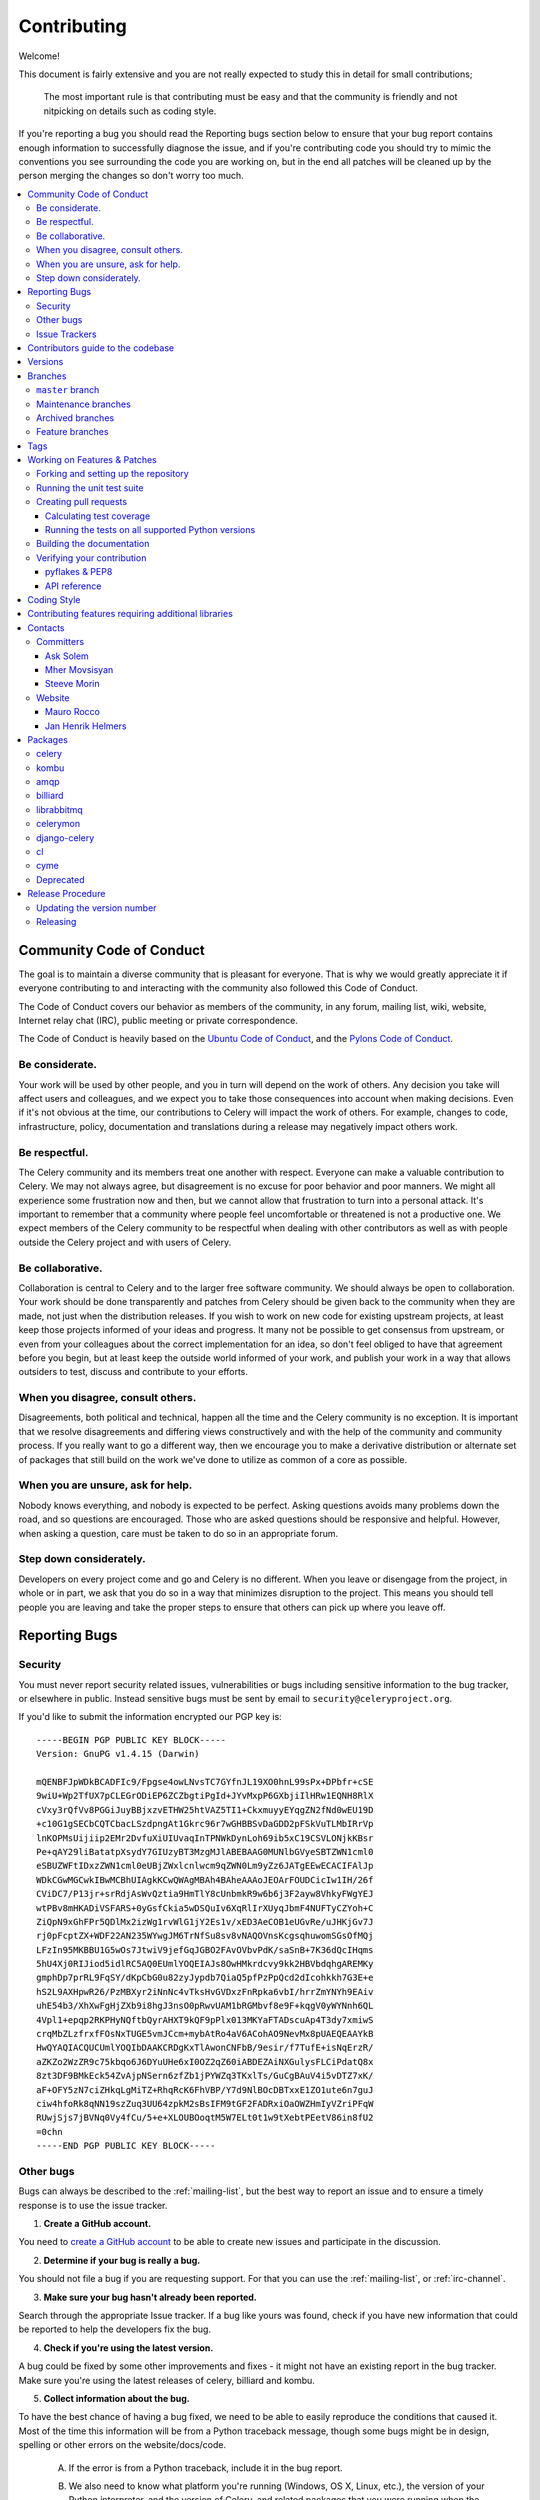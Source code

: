 .. _contributing:

==============
 Contributing
==============

Welcome!

This document is fairly extensive and you are not really expected
to study this in detail for small contributions;

    The most important rule is that contributing must be easy
    and that the community is friendly and not nitpicking on details
    such as coding style.

If you're reporting a bug you should read the Reporting bugs section
below to ensure that your bug report contains enough information
to successfully diagnose the issue, and if you're contributing code
you should try to mimic the conventions you see surrounding the code
you are working on, but in the end all patches will be cleaned up by
the person merging the changes so don't worry too much.

.. contents::
    :local:

.. _community-code-of-conduct:

Community Code of Conduct
=========================

The goal is to maintain a diverse community that is pleasant for everyone.
That is why we would greatly appreciate it if everyone contributing to and
interacting with the community also followed this Code of Conduct.

The Code of Conduct covers our behavior as members of the community,
in any forum, mailing list, wiki, website, Internet relay chat (IRC), public
meeting or private correspondence.

The Code of Conduct is heavily based on the `Ubuntu Code of Conduct`_, and
the `Pylons Code of Conduct`_.

.. _`Ubuntu Code of Conduct`: http://www.ubuntu.com/community/conduct
.. _`Pylons Code of Conduct`: http://docs.pylonshq.com/community/conduct.html

Be considerate.
---------------

Your work will be used by other people, and you in turn will depend on the
work of others.  Any decision you take will affect users and colleagues, and
we expect you to take those consequences into account when making decisions.
Even if it's not obvious at the time, our contributions to Celery will impact
the work of others.  For example, changes to code, infrastructure, policy,
documentation and translations during a release may negatively impact
others work.

Be respectful.
--------------

The Celery community and its members treat one another with respect.  Everyone
can make a valuable contribution to Celery.  We may not always agree, but
disagreement is no excuse for poor behavior and poor manners.  We might all
experience some frustration now and then, but we cannot allow that frustration
to turn into a personal attack.  It's important to remember that a community
where people feel uncomfortable or threatened is not a productive one.  We
expect members of the Celery community to be respectful when dealing with
other contributors as well as with people outside the Celery project and with
users of Celery.

Be collaborative.
-----------------

Collaboration is central to Celery and to the larger free software community.
We should always be open to collaboration.  Your work should be done
transparently and patches from Celery should be given back to the community
when they are made, not just when the distribution releases.  If you wish
to work on new code for existing upstream projects, at least keep those
projects informed of your ideas and progress.  It many not be possible to
get consensus from upstream, or even from your colleagues about the correct
implementation for an idea, so don't feel obliged to have that agreement
before you begin, but at least keep the outside world informed of your work,
and publish your work in a way that allows outsiders to test, discuss and
contribute to your efforts.

When you disagree, consult others.
----------------------------------

Disagreements, both political and technical, happen all the time and
the Celery community is no exception.  It is important that we resolve
disagreements and differing views constructively and with the help of the
community and community process.  If you really want to go a different
way, then we encourage you to make a derivative distribution or alternate
set of packages that still build on the work we've done to utilize as common
of a core as possible.

When you are unsure, ask for help.
----------------------------------

Nobody knows everything, and nobody is expected to be perfect.  Asking
questions avoids many problems down the road, and so questions are
encouraged.  Those who are asked questions should be responsive and helpful.
However, when asking a question, care must be taken to do so in an appropriate
forum.

Step down considerately.
------------------------

Developers on every project come and go and Celery is no different.  When you
leave or disengage from the project, in whole or in part, we ask that you do
so in a way that minimizes disruption to the project.  This means you should
tell people you are leaving and take the proper steps to ensure that others
can pick up where you leave off.

.. _reporting-bugs:


Reporting Bugs
==============

.. _vulnsec:

Security
--------

You must never report security related issues, vulnerabilities or bugs
including sensitive information to the bug tracker, or elsewhere in public.
Instead sensitive bugs must be sent by email to ``security@celeryproject.org``.

If you'd like to submit the information encrypted our PGP key is::

    -----BEGIN PGP PUBLIC KEY BLOCK-----
    Version: GnuPG v1.4.15 (Darwin)

    mQENBFJpWDkBCADFIc9/Fpgse4owLNvsTC7GYfnJL19XO0hnL99sPx+DPbfr+cSE
    9wiU+Wp2TfUX7pCLEGrODiEP6ZCZbgtiPgId+JYvMxpP6GXbjiIlHRw1EQNH8RlX
    cVxy3rQfVv8PGGiJuyBBjxzvETHW25htVAZ5TI1+CkxmuyyEYqgZN2fNd0wEU19D
    +c10G1gSECbCQTCbacLSzdpngAt1Gkrc96r7wGHBBSvDaGDD2pFSkVuTLMbIRrVp
    lnKOPMsUijiip2EMr2DvfuXiUIUvaqInTPNWkDynLoh69ib5xC19CSVLONjkKBsr
    Pe+qAY29liBatatpXsydY7GIUzyBT3MzgMJlABEBAAG0MUNlbGVyeSBTZWN1cml0
    eSBUZWFtIDxzZWN1cml0eUBjZWxlcnlwcm9qZWN0Lm9yZz6JATgEEwECACIFAlJp
    WDkCGwMGCwkIBwMCBhUIAgkKCwQWAgMBAh4BAheAAAoJEOArFOUDCicIw1IH/26f
    CViDC7/P13jr+srRdjAsWvQztia9HmTlY8cUnbmkR9w6b6j3F2ayw8VhkyFWgYEJ
    wtPBv8mHKADiVSFARS+0yGsfCkia5wDSQuIv6XqRlIrXUyqJbmF4NUFTyCZYoh+C
    ZiQpN9xGhFPr5QDlMx2izWg1rvWlG1jY2Es1v/xED3AeCOB1eUGvRe/uJHKjGv7J
    rj0pFcptZX+WDF22AN235WYwgJM6TrNfSu8sv8vNAQOVnsKcgsqhuwomSGsOfMQj
    LFzIn95MKBBU1G5wOs7JtwiV9jefGqJGBO2FAvOVbvPdK/saSnB+7K36dQcIHqms
    5hU4Xj0RIJiod5idlRC5AQ0EUmlYOQEIAJs8OwHMkrdcvy9kk2HBVbdqhgAREMKy
    gmphDp7prRL9FqSY/dKpCbG0u82zyJypdb7QiaQ5pfPzPpQcd2dIcohkkh7G3E+e
    hS2L9AXHpwR26/PzMBXyr2iNnNc4vTksHvGVDxzFnRpka6vbI/hrrZmYNYh9EAiv
    uhE54b3/XhXwFgHjZXb9i8hgJ3nsO0pRwvUAM1bRGMbvf8e9F+kqgV0yWYNnh6QL
    4Vpl1+epqp2RKPHyNQftbQyrAHXT9kQF9pPlx013MKYaFTADscuAp4T3dy7xmiwS
    crqMbZLzfrxfFOsNxTUGE5vmJCcm+mybAtRo4aV6ACohAO9NevMx8pUAEQEAAYkB
    HwQYAQIACQUCUmlYOQIbDAAKCRDgKxTlAwonCNFbB/9esir/f7TufE+isNqErzR/
    aZKZo2WzZR9c75kbqo6J6DYuUHe6xI0OZ2qZ60iABDEZAiNXGulysFLCiPdatQ8x
    8zt3DF9BMkEck54ZvAjpNSern6zfZb1jPYWZq3TKxlTs/GuCgBAuV4i5vDTZ7xK/
    aF+OFY5zN7ciZHkqLgMiTZ+RhqRcK6FhVBP/Y7d9NlBOcDBTxxE1ZO1ute6n7guJ
    ciw4hfoRk8qNN19szZuq3UU64zpkM2sBsIFM9tGF2FADRxiOaOWZHmIyVZriPFqW
    RUwjSjs7jBVNq0Vy4fCu/5+e+XLOUBOoqtM5W7ELt0t1w9tXebtPEetV86in8fU2
    =0chn
    -----END PGP PUBLIC KEY BLOCK-----

Other bugs
----------

Bugs can always be described to the :ref:`mailing-list`, but the best
way to report an issue and to ensure a timely response is to use the
issue tracker.

1) **Create a GitHub account.**

You need to `create a GitHub account`_ to be able to create new issues
and participate in the discussion.

.. _`create a GitHub account`: https://github.com/signup/free

2) **Determine if your bug is really a bug.**

You should not file a bug if you are requesting support.  For that you can use
the :ref:`mailing-list`, or :ref:`irc-channel`.

3) **Make sure your bug hasn't already been reported.**

Search through the appropriate Issue tracker.  If a bug like yours was found,
check if you have new information that could be reported to help
the developers fix the bug.

4) **Check if you're using the latest version.**

A bug could be fixed by some other improvements and fixes - it might not have an
existing report in the bug tracker. Make sure you're using the latest releases of
celery, billiard and kombu.

5) **Collect information about the bug.**

To have the best chance of having a bug fixed, we need to be able to easily
reproduce the conditions that caused it.  Most of the time this information
will be from a Python traceback message, though some bugs might be in design,
spelling or other errors on the website/docs/code.

    A) If the error is from a Python traceback, include it in the bug report.

    B) We also need to know what platform you're running (Windows, OS X, Linux,
       etc.), the version of your Python interpreter, and the version of Celery,
       and related packages that you were running when the bug occurred.

    C) If you are reporting a race condition or a deadlock, tracebacks can be
       hard to get or might not be that useful. Try to inspect the process to
       get more diagnostic data. Some ideas:

       * Enable celery's :ref:`breakpoint signal <breakpoint_signal>` and use it
         to inspect the process's state.  This will allow you to open a
         :mod:`pdb` session.
       * Collect tracing data using strace_(Linux), dtruss (OSX) and ktrace(BSD),
         ltrace_ and lsof_.

    D) Include the output from the `celery report` command:

        .. code-block:: bash

            $ celery -A proj report

        This will also include your configuration settings and it try to
        remove values for keys known to be sensitive, but make sure you also
        verify the information before submitting so that it doesn't contain
        confidential information like API tokens and authentication
        credentials.

6) **Submit the bug.**

By default `GitHub`_ will email you to let you know when new comments have
been made on your bug. In the event you've turned this feature off, you
should check back on occasion to ensure you don't miss any questions a
developer trying to fix the bug might ask.

.. _`GitHub`: http://github.com
.. _`strace`: http://en.wikipedia.org/wiki/Strace
.. _`ltrace`: http://en.wikipedia.org/wiki/Ltrace
.. _`lsof`: http://en.wikipedia.org/wiki/Lsof

.. _issue-trackers:

Issue Trackers
--------------

Bugs for a package in the Celery ecosystem should be reported to the relevant
issue tracker.

* Celery: http://github.com/celery/celery/issues/
* Kombu: http://github.com/celery/kombu/issues
* pyamqp: http://github.com/celery/pyamqp/issues
* librabbitmq: http://github.com/celery/librabbitmq/issues
* Django-Celery: http://github.com/celery/django-celery/issues

If you are unsure of the origin of the bug you can ask the
:ref:`mailing-list`, or just use the Celery issue tracker.

Contributors guide to the codebase
==================================

There's a separate section for internal details,
including details about the codebase and a style guide.

Read :ref:`internals-guide` for more!

.. _versions:

Versions
========

Version numbers consists of a major version, minor version and a release number.
Since version 2.1.0 we use the versioning semantics described by
semver: http://semver.org.

Stable releases are published at PyPI
while development releases are only available in the GitHub git repository as tags.
All version tags starts with “v”, so version 0.8.0 is the tag v0.8.0.

.. _git-branches:

Branches
========

Current active version branches:

* master (http://github.com/celery/celery/tree/master)
* 3.1 (http://github.com/celery/celery/tree/3.1)
* 3.0 (http://github.com/celery/celery/tree/3.0)

You can see the state of any branch by looking at the Changelog:

    https://github.com/celery/celery/blob/master/Changelog

If the branch is in active development the topmost version info should
contain metadata like::

    2.4.0
    ======
    :release-date: TBA
    :status: DEVELOPMENT
    :branch: master

The ``status`` field can be one of:

* ``PLANNING``

    The branch is currently experimental and in the planning stage.

* ``DEVELOPMENT``

    The branch is in active development, but the test suite should
    be passing and the product should be working and possible for users to test.

* ``FROZEN``

    The branch is frozen, and no more features will be accepted.
    When a branch is frozen the focus is on testing the version as much
    as possible before it is released.

``master`` branch
-----------------

The master branch is where development of the next version happens.

Maintenance branches
--------------------

Maintenance branches are named after the version, e.g. the maintenance branch
for the 2.2.x series is named ``2.2``.  Previously these were named
``releaseXX-maint``.

The versions we currently maintain is:

* 3.1

  This is the current series.

* 3.0

  This is the previous series, and the last version to support Python 2.5.

Archived branches
-----------------

Archived branches are kept for preserving history only,
and theoretically someone could provide patches for these if they depend
on a series that is no longer officially supported.

An archived version is named ``X.Y-archived``.

Our currently archived branches are:

* 2.5-archived

* 2.4-archived

* 2.3-archived

* 2.1-archived

* 2.0-archived

* 1.0-archived

Feature branches
----------------

Major new features are worked on in dedicated branches.
There is no strict naming requirement for these branches.

Feature branches are removed once they have been merged into a release branch.

Tags
====

Tags are used exclusively for tagging releases.  A release tag is
named with the format ``vX.Y.Z``, e.g. ``v2.3.1``.
Experimental releases contain an additional identifier ``vX.Y.Z-id``, e.g.
``v3.0.0-rc1``.  Experimental tags may be removed after the official release.

.. _contributing-changes:

Working on Features & Patches
=============================

.. note::

    Contributing to Celery should be as simple as possible,
    so none of these steps should be considered mandatory.

    You can even send in patches by email if that is your preferred
    work method. We won't like you any less, any contribution you make
    is always appreciated!

    However following these steps may make maintainers life easier,
    and may mean that your changes will be accepted sooner.

Forking and setting up the repository
-------------------------------------

First you need to fork the Celery repository, a good introduction to this
is in the Github Guide: `Fork a Repo`_.

After you have cloned the repository you should checkout your copy
to a directory on your machine:

.. code-block:: bash

    $ git clone git@github.com:username/celery.git

When the repository is cloned enter the directory to set up easy access
to upstream changes:

.. code-block:: bash

    $ cd celery

.. code-block:: bash

    $ git remote add upstream git://github.com/celery/celery.git

.. code-block:: bash

    $ git fetch upstream

If you need to pull in new changes from upstream you should
always use the :option:`--rebase` option to ``git pull``:

.. code-block:: bash

    git pull --rebase upstream master

With this option you don't clutter the history with merging
commit notes. See `Rebasing merge commits in git`_.
If you want to learn more about rebasing see the `Rebase`_
section in the Github guides.

If you need to work on a different branch than ``master`` you can
fetch and checkout a remote branch like this::

    git checkout --track -b 3.0-devel origin/3.0-devel

For a list of branches see :ref:`git-branches`.

.. _`Fork a Repo`: http://help.github.com/fork-a-repo/
.. _`Rebasing merge commits in git`:
    http://notes.envato.com/developers/rebasing-merge-commits-in-git/
.. _`Rebase`: http://help.github.com/rebase/

.. _contributing-testing:

Running the unit test suite
---------------------------

To run the Celery test suite you need to install a few dependencies.
A complete list of the dependencies needed are located in
:file:`requirements/test.txt`.

Installing the test requirements:

.. code-block:: bash

    $ pip install -U -r requirements/test.txt

When installation of dependencies is complete you can execute
the test suite by calling ``nosetests``:

.. code-block:: bash

    $ nosetests

Some useful options to :program:`nosetests` are:

* :option:`-x`

    Stop running the tests at the first test that fails.

* :option:`-s`

    Don't capture output

* :option:`--nologcapture`

    Don't capture log output.

* :option:`-v`

    Run with verbose output.

If you want to run the tests for a single test file only
you can do so like this:

.. code-block:: bash

    $ nosetests celery.tests.test_worker.test_worker_job

.. _contributing-pull-requests:

Creating pull requests
----------------------

When your feature/bugfix is complete you may want to submit
a pull requests so that it can be reviewed by the maintainers.

Creating pull requests is easy, and also let you track the progress
of your contribution.  Read the `Pull Requests`_ section in the Github
Guide to learn how this is done.

You can also attach pull requests to existing issues by following
the steps outlined here: http://bit.ly/koJoso

.. _`Pull Requests`: http://help.github.com/send-pull-requests/

.. _contributing-coverage:

Calculating test coverage
~~~~~~~~~~~~~~~~~~~~~~~~~

To calculate test coverage you must first install the :mod:`coverage` module.

Installing the :mod:`coverage` module:

.. code-block:: bash

    $ pip install -U coverage

Code coverage in HTML:

.. code-block:: bash

    $ nosetests --with-coverage --cover-html

The coverage output will then be located at
:file:`celery/tests/cover/index.html`.

Code coverage in XML (Cobertura-style):

.. code-block:: bash

    $ nosetests --with-coverage --cover-xml --cover-xml-file=coverage.xml

The coverage XML output will then be located at :file:`coverage.xml`

.. _contributing-tox:

Running the tests on all supported Python versions
~~~~~~~~~~~~~~~~~~~~~~~~~~~~~~~~~~~~~~~~~~~~~~~~~~

There is a ``tox`` configuration file in the top directory of the
distribution.

To run the tests for all supported Python versions simply execute:

.. code-block:: bash

    $ tox

If you only want to test specific Python versions use the :option:`-e`
option:

.. code-block:: bash

    $ tox -e py26

Building the documentation
--------------------------

To build the documentation you need to install the dependencies
listed in :file:`requirements/docs.txt`:

.. code-block:: bash

    $ pip install -U -r requirements/docs.txt

After these dependencies are installed you should be able to
build the docs by running:

.. code-block:: bash

    $ cd docs
    $ rm -rf .build
    $ make html

Make sure there are no errors or warnings in the build output.
After building succeeds the documentation is available at :file:`.build/html`.

.. _contributing-verify:

Verifying your contribution
---------------------------

To use these tools you need to install a few dependencies.  These dependencies
can be found in :file:`requirements/pkgutils.txt`.

Installing the dependencies:

.. code-block:: bash

    $ pip install -U -r requirements/pkgutils.txt

pyflakes & PEP8
~~~~~~~~~~~~~~~

To ensure that your changes conform to PEP8 and to run pyflakes
execute:

.. code-block:: bash

    $ paver flake8

To not return a negative exit code when this command fails use the
:option:`-E` option, this can be convenient while developing:

.. code-block:: bash

    $ paver flake8 -E

API reference
~~~~~~~~~~~~~

To make sure that all modules have a corresponding section in the API
reference please execute:

.. code-block:: bash

    $ paver autodoc
    $ paver verifyindex

If files are missing you can add them by copying an existing reference file.

If the module is internal it should be part of the internal reference
located in :file:`docs/internals/reference/`.  If the module is public
it should be located in :file:`docs/reference/`.

For example if reference is missing for the module ``celery.worker.awesome``
and this module is considered part of the public API, use the following steps:

.. code-block:: bash

    $ cd docs/reference/
    $ cp celery.schedules.rst celery.worker.awesome.rst

.. code-block:: bash

    $ vim celery.worker.awesome.rst

        # change every occurance of ``celery.schedules`` to
        # ``celery.worker.awesome``

.. code-block:: bash

    $ vim index.rst

        # Add ``celery.worker.awesome`` to the index.

.. code-block:: bash

    # Add the file to git
    $ git add celery.worker.awesome.rst
    $ git add index.rst
    $ git commit celery.worker.awesome.rst index.rst \
        -m "Adds reference for celery.worker.awesome"

.. _coding-style:

Coding Style
============

You should probably be able to pick up the coding style
from surrounding code, but it is a good idea to be aware of the
following conventions.

* All Python code must follow the `PEP-8`_ guidelines.

`pep8.py`_ is an utility you can use to verify that your code
is following the conventions.

.. _`PEP-8`: http://www.python.org/dev/peps/pep-0008/
.. _`pep8.py`: http://pypi.python.org/pypi/pep8

* Docstrings must follow the `PEP-257`_ conventions, and use the following
  style.

    Do this:

    .. code-block:: python

        def method(self, arg):
            """Short description.

            More details.

            """

    or:

    .. code-block:: python

        def method(self, arg):
            """Short description."""


    but not this:

    .. code-block:: python

        def method(self, arg):
            """
            Short description.
            """

.. _`PEP-257`: http://www.python.org/dev/peps/pep-0257/

* Lines should not exceed 78 columns.

  You can enforce this in :program:`vim` by setting the ``textwidth`` option:

  .. code-block:: vim

        set textwidth=78

  If adhering to this limit makes the code less readable, you have one more
  character to go on, which means 78 is a soft limit, and 79 is the hard
  limit :)

* Import order

    * Python standard library (`import xxx`)
    * Python standard library ('from xxx import`)
    * Third party packages.
    * Other modules from the current package.

    or in case of code using Django:

    * Python standard library (`import xxx`)
    * Python standard library ('from xxx import`)
    * Third party packages.
    * Django packages.
    * Other modules from the current package.

    Within these sections the imports should be sorted by module name.

    Example:

    .. code-block:: python

        import threading
        import time

        from collections import deque
        from Queue import Queue, Empty

        from .datastructures import TokenBucket
        from .five import zip_longest, items, range
        from .utils import timeutils

* Wildcard imports must not be used (`from xxx import *`).

* For distributions where Python 2.5 is the oldest support version
  additional rules apply:

    * Absolute imports must be enabled at the top of every module::

        from __future__ import absolute_import

    * If the module uses the with statement and must be compatible
      with Python 2.5 (celery is not) then it must also enable that::

        from __future__ import with_statement

    * Every future import must be on its own line, as older Python 2.5
      releases did not support importing multiple features on the
      same future import line::

        # Good
        from __future__ import absolute_import
        from __future__ import with_statement

        # Bad
        from __future__ import absolute_import, with_statement

     (Note that this rule does not apply if the package does not include
     support for Python 2.5)


* Note that we use "new-style` relative imports when the distribution
  does not support Python versions below 2.5

.. code-block:: python

        from . import submodule


.. _feature-with-extras:

Contributing features requiring additional libraries
====================================================

Some features like a new result backend may require additional libraries
that the user must install.

We use setuptools `extra_requires` for this, and all new optional features
that require 3rd party libraries must be added.

1) Add a new requirements file in `requirements/extras`

    E.g. for the Cassandra backend this is
    :file:`requirements/extras/cassandra.txt`, and the file looks like this::

        pycassa

    These are pip requirement files so you can have version specifiers and
    multiple packages are separated by newline.  A more complex example could
    be:

        # pycassa 2.0 breaks Foo
        pycassa>=1.0,<2.0
        thrift

2) Modify ``setup.py``

    After the requirements file is added you need to add it as an option
    to ``setup.py`` in the ``extras_require`` section::

        extra['extras_require'] = {
            # ...
            'cassandra': extras('cassandra.txt'),
        }

3) Document the new feature in ``docs/includes/installation.txt``

    You must add your feature to the list in the :ref:`bundles` section
    of :file:`docs/includes/installation.txt`.

    After you've made changes to this file you need to render
    the distro :file:`README` file:

    .. code-block:: bash

        $ pip install -U requirements/pkgutils.txt
        $ paver readme


That's all that needs to be done, but remember that if your feature
adds additional configuration options then these needs to be documented
in ``docs/configuration.rst``.  Also all settings need to be added to the
``celery/app/defaults.py`` module.

Result backends require a separate section in the ``docs/configuration.rst``
file.

.. _contact_information:

Contacts
========

This is a list of people that can be contacted for questions
regarding the official git repositories, PyPI packages
Read the Docs pages.

If the issue is not an emergency then it is better
to :ref:`report an issue <reporting-bugs>`.


Committers
----------

Ask Solem
~~~~~~~~~

:github: https://github.com/ask
:twitter: http://twitter.com/#!/asksol

Mher Movsisyan
~~~~~~~~~~~~~~

:github: https://github.com/mher
:twitter: http://twitter.com/#!/movsm

Steeve Morin
~~~~~~~~~~~~

:github: https://github.com/steeve
:twitter: http://twitter.com/#!/steeve

Website
-------

The Celery Project website is run and maintained by

Mauro Rocco
~~~~~~~~~~~

:github: https://github.com/fireantology
:twitter: https://twitter.com/#!/fireantology

with design by:

Jan Henrik Helmers
~~~~~~~~~~~~~~~~~~

:web: http://www.helmersworks.com
:twitter: http://twitter.com/#!/helmers


.. _packages:

Packages
========

celery
------

:git: https://github.com/celery/celery
:CI: http://travis-ci.org/#!/celery/celery
:PyPI: http://pypi.python.org/pypi/celery
:docs: http://docs.celeryproject.org

kombu
-----

Messaging library.

:git: https://github.com/celery/kombu
:CI: http://travis-ci.org/#!/celery/kombu
:PyPI: http://pypi.python.org/pypi/kombu
:docs: http://kombu.readthedocs.org

amqp
----

Python AMQP 0.9.1 client.

:git: https://github.com/celery/py-amqp
:CI: http://travis-ci.org/#!/celery/py-amqp
:PyPI: http://pypi.python.org/pypi/amqp
:docs: http://amqp.readthedocs.org

billiard
--------

Fork of multiprocessing containing improvements
that will eventually be merged into the Python stdlib.

:git: https://github.com/celery/billiard
:PyPI: http://pypi.python.org/pypi/billiard

librabbitmq
-----------

Very fast Python AMQP client written in C.

:git: https://github.com/celery/librabbitmq
:PyPI: http://pypi.python.org/pypi/librabbitmq

celerymon
---------

Celery monitor web-service.

:git: https://github.com/celery/celerymon
:PyPI: http://pypi.python.org/pypi/celerymon

django-celery
-------------

Django <-> Celery Integration.

:git: https://github.com/celery/django-celery
:PyPI: http://pypi.python.org/pypi/django-celery
:docs: http://docs.celeryproject.org/en/latest/django

cl
--

Actor library.

:git: https://github.com/celery/cl
:PyPI: http://pypi.python.org/pypi/cl

cyme
----

Distributed Celery Instance manager.

:git: https://github.com/celery/cyme
:PyPI: http://pypi.python.org/pypi/cyme
:docs: http://cyme.readthedocs.org/


Deprecated
----------

- Flask-Celery

:git: https://github.com/ask/Flask-Celery
:PyPI: http://pypi.python.org/pypi/Flask-Celery

- carrot

:git: https://github.com/ask/carrot
:PyPI: http://pypi.python.org/pypi/carrot

- ghettoq

:git: https://github.com/ask/ghettoq
:PyPI: http://pypi.python.org/pypi/ghettoq

- kombu-sqlalchemy

:git: https://github.com/ask/kombu-sqlalchemy
:PyPI: http://pypi.python.org/pypi/kombu-sqlalchemy

- django-kombu

:git: https://github.com/ask/django-kombu
:PyPI: http://pypi.python.org/pypi/django-kombu

- pylibrabbitmq

Old name for :mod:`librabbitmq`.

:git: :const:`None`
:PyPI: http://pypi.python.org/pypi/pylibrabbitmq

.. _release-procedure:


Release Procedure
=================

Updating the version number
---------------------------

The version number must be updated two places:

    * :file:`celery/__init__.py`
    * :file:`docs/include/introduction.txt`

After you have changed these files you must render
the :file:`README` files.  There is a script to convert sphinx syntax
to generic reStructured Text syntax, and the paver task `readme`
does this for you:

.. code-block:: bash

    $ paver readme

Now commit the changes:

.. code-block:: bash

    $ git commit -a -m "Bumps version to X.Y.Z"

and make a new version tag:

.. code-block:: bash

    $ git tag vX.Y.Z
    $ git push --tags

Releasing
---------

Commands to make a new public stable release::

    $ paver releaseok  # checks pep8, autodoc index, runs tests and more
    $ paver removepyc  # Remove .pyc files
    $ git clean -xdn   # Check that there's no left-over files in the repo
    $ python setup.py sdist upload  # Upload package to PyPI

If this is a new release series then you also need to do the
following:

* Go to the Read The Docs management interface at:
    http://readthedocs.org/projects/celery/?fromdocs=celery

* Enter "Edit project"

    Change default branch to the branch of this series, e.g. ``2.4``
    for series 2.4.

* Also add the previous version under the "versions" tab.
